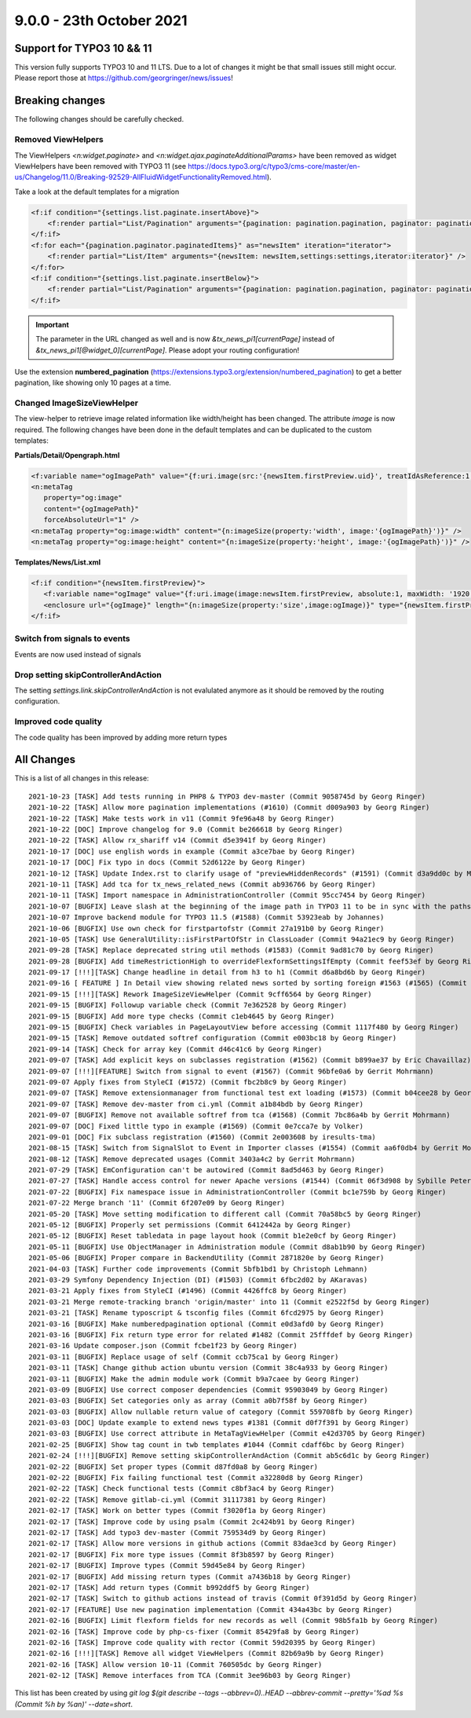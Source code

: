9.0.0 - 23th October 2021
=========================

.. only:: html

   .. contents::
        :local:
        :depth: 3


Support for TYPO3 10 && 11
--------------------------
This version fully supports TYPO3 10 and 11 LTS.
Due to a lot of changes it might be that small issues still might occur. Please report those at https://github.com/georgringer/news/issues!

Breaking changes
----------------
The following changes should be carefully checked.

Removed ViewHelpers
^^^^^^^^^^^^^^^^^^^
The ViewHelpers `<n:widget.paginate>` and `<n:widget.ajax.paginateAdditionalParams>` have been removed as widget ViewHelpers have been removed with TYPO3 11 (see https://docs.typo3.org/c/typo3/cms-core/master/en-us/Changelog/11.0/Breaking-92529-AllFluidWidgetFunctionalityRemoved.html).

Take a look at the default templates for a migration

.. code-block:: html

    <f:if condition="{settings.list.paginate.insertAbove}">
        <f:render partial="List/Pagination" arguments="{pagination: pagination.pagination, paginator: pagination.paginator}" />
    </f:if>
    <f:for each="{pagination.paginator.paginatedItems}" as="newsItem" iteration="iterator">
        <f:render partial="List/Item" arguments="{newsItem: newsItem,settings:settings,iterator:iterator}" />
    </f:for>
    <f:if condition="{settings.list.paginate.insertBelow}">
        <f:render partial="List/Pagination" arguments="{pagination: pagination.pagination, paginator: pagination.paginator}" />
    </f:if>

.. important::

   The parameter in the URL changed as well and is now `&tx_news_pi1[currentPage]` instead of `&tx_news_pi1[@widget_0][currentPage]`. Please adopt your routing configuration!

Use the extension **numbered_pagination** (https://extensions.typo3.org/extension/numbered_pagination) to get a better pagination, like showing only 10 pages at a time.


Changed ImageSizeViewHelper
^^^^^^^^^^^^^^^^^^^^^^^^^^^
The view-helper to retrieve image related information like width/height has been changed.
The attribute `image` is now required. The following changes have been done in the default templates and can be duplicated to the custom templates:

**Partials/Detail/Opengraph.html**

.. code-block:: html

   <f:variable name="ogImagePath" value="{f:uri.image(src:'{newsItem.firstPreview.uid}', treatIdAsReference:1, maxWidth:'1200')}" />
   <n:metaTag
      property="og:image"
      content="{ogImagePath}"
      forceAbsoluteUrl="1" />
   <n:metaTag property="og:image:width" content="{n:imageSize(property:'width', image:'{ogImagePath}')}" />
   <n:metaTag property="og:image:height" content="{n:imageSize(property:'height', image:'{ogImagePath}')}" />

**Templates/News/List.xml**

.. code-block:: xml

   <f:if condition="{newsItem.firstPreview}">
      <f:variable name="ogImage" value="{f:uri.image(image:newsItem.firstPreview, absolute:1, maxWidth: '1920', maxHeight: '1920')}" />
      <enclosure url="{ogImage}" length="{n:imageSize(property:'size',image:ogImage)}" type="{newsItem.firstPreview.originalResource.mimeType}"/>
   </f:if>

Switch from signals to events
^^^^^^^^^^^^^^^^^^^^^^^^^^^^^
Events are now used instead of signals

Drop setting skipControllerAndAction
^^^^^^^^^^^^^^^^^^^^^^^^^^^^^^^^^^^^
The setting `settings.link.skipControllerAndAction` is not evalulated anymore as it should be removed by the routing configuration.

Improved code quality
^^^^^^^^^^^^^^^^^^^^^
The code quality has been improved by adding more return types

All Changes
-----------
This is a list of all changes in this release: ::

    2021-10-23 [TASK] Add tests running in PHP8 & TYPO3 dev-master (Commit 9058745d by Georg Ringer)
    2021-10-22 [TASK] Allow more pagination implementations (#1610) (Commit d009a903 by Georg Ringer)
    2021-10-22 [TASK] Make tests work in v11 (Commit 9fe96a48 by Georg Ringer)
    2021-10-22 [DOC] Improve changelog for 9.0 (Commit be266618 by Georg Ringer)
    2021-10-22 [TASK] Allow rx_shariff v14 (Commit d5e3941f by Georg Ringer)
    2021-10-17 [DOC] use english words in example (Commit a3ce7bae by Georg Ringer)
    2021-10-17 [DOC] Fix typo in docs (Commit 52d6122e by Georg Ringer)
    2021-10-12 [TASK] Update Index.rst to clarify usage of "previewHiddenRecords" (#1591) (Commit d3a9dd0c by Markus)
    2021-10-11 [TASK] Add tca for tx_news_related_news (Commit ab936766 by Georg Ringer)
    2021-10-11 [TASK] Import namespace in AdministrationController (Commit 95cc7454 by Georg Ringer)
    2021-10-07 [BUGFIX] Leave slash at the beginning of the image path in TYPO3 11 to be in sync with the paths which get retrieved by $assetCollector->getMedia() in ImageSizeViewHelper (#1587) (Commit 3eb0c8ec by chris)
    2021-10-07 Improve backend module for TYPO3 11.5 (#1588) (Commit 53923eab by Johannes)
    2021-10-06 [BUGFIX] Use own check for firstpartofstr (Commit 27a191b0 by Georg Ringer)
    2021-10-05 [TASK] Use GeneralUtility::isFirstPartOfStr in ClassLoader (Commit 94a21ec9 by Georg Ringer)
    2021-09-28 [TASK] Replace deprecated string util methods (#1583) (Commit 9ad81c70 by Georg Ringer)
    2021-09-28 [BUGFIX] Add timeRestrictionHigh to overrideFlexformSettingsIfEmpty (Commit feef53ef by Georg Ringer)
    2021-09-17 [!!!][TASK] Change headline in detail from h3 to h1 (Commit d6a8bd6b by Georg Ringer)
    2021-09-16 [ FEATURE ] In Detail view showing related news sorted by sorting foreign #1563 (#1565) (Commit 686a9e5f by Robert von Hackwitz)
    2021-09-15 [!!!][TASK] Rework ImageSizeViewHelper (Commit 9cff6564 by Georg Ringer)
    2021-09-15 [BUGFIX] Followup variable check (Commit 7e362528 by Georg Ringer)
    2021-09-15 [BUGFIX] Add more type checks (Commit c1eb4645 by Georg Ringer)
    2021-09-15 [BUGFIX] Check variables in PageLayoutView before accessing (Commit 1117f480 by Georg Ringer)
    2021-09-15 [TASK] Remove outdated softref configuration (Commit e003bc18 by Georg Ringer)
    2021-09-14 [TASK] Check for array key (Commit d46c41c6 by Georg Ringer)
    2021-09-07 [TASK] Add explicit keys on subclasses registration (#1562) (Commit b899ae37 by Eric Chavaillaz)
    2021-09-07 [!!!][FEATURE] Switch from signal to event (#1567) (Commit 96bfe0a6 by Gerrit Mohrmann)
    2021-09-07 Apply fixes from StyleCI (#1572) (Commit fbc2b8c9 by Georg Ringer)
    2021-09-07 [TASK] Remove extensionmanager from functional test ext loading (#1573) (Commit b04cee28 by Georg Ringer)
    2021-09-07 [TASK] Remove dev-master from ci.yml (Commit a1b84bdb by Georg Ringer)
    2021-09-07 [BUGFIX] Remove not available softref from tca (#1568) (Commit 7bc86a4b by Gerrit Mohrmann)
    2021-09-07 [DOC] Fixed little typo in example (#1569) (Commit 0e7cca7e by Volker)
    2021-09-01 [DOC] Fix subclass registration (#1560) (Commit 2e003608 by iresults-tma)
    2021-08-15 [TASK] Switch from SignalSlot to Event in Importer classes (#1554) (Commit aa6f0db4 by Gerrit Mohrmann)
    2021-08-12 [TASK] Remove deprecated usages (Commit 3403a4c2 by Gerrit Mohrmann)
    2021-07-29 [TASK] EmConfiguration can't be autowired (Commit 8ad5d463 by Georg Ringer)
    2021-07-27 [TASK] Handle access control for newer Apache versions (#1544) (Commit 06f3d908 by Sybille Peters)
    2021-07-22 [BUGFIX] Fix namespace issue in AdministrationController (Commit bc1e759b by Georg Ringer)
    2021-07-22 Merge branch '11' (Commit 6f207e09 by Georg Ringer)
    2021-05-20 [TASK] Move setting modification to different call (Commit 70a58bc5 by Georg Ringer)
    2021-05-12 [BUGFIX] Properly set permissions (Commit 6412442a by Georg Ringer)
    2021-05-12 [BUGFIX] Reset tabledata in page layout hook (Commit b1e2e0cf by Georg Ringer)
    2021-05-11 [BUGFIX] Use ObjectManager in Administration module (Commit d8ab1b90 by Georg Ringer)
    2021-05-06 [BUGFIX] Proper compare in BackendUtility (Commit 2871820e by Georg Ringer)
    2021-04-03 [TASK] Further code improvements (Commit 5bfb1bd1 by Christoph Lehmann)
    2021-03-29 Symfony Dependency Injection (DI) (#1503) (Commit 6fbc2d02 by AKaravas)
    2021-03-21 Apply fixes from StyleCI (#1496) (Commit 4426ffc8 by Georg Ringer)
    2021-03-21 Merge remote-tracking branch 'origin/master' into 11 (Commit e2522f5d by Georg Ringer)
    2021-03-21 [TASK] Rename typoscript & tsconfig files (Commit 6fcd2975 by Georg Ringer)
    2021-03-16 [BUGFIX] Make numberedpagination optional (Commit e0d3afd0 by Georg Ringer)
    2021-03-16 [BUGFIX] Fix return type error for related #1482 (Commit 25fffdef by Georg Ringer)
    2021-03-16 Update composer.json (Commit fcbe1f23 by Georg Ringer)
    2021-03-11 [BUGFIX] Replace usage of self (Commit ccb75ca1 by Georg Ringer)
    2021-03-11 [TASK] Change github action ubuntu version (Commit 38c4a933 by Georg Ringer)
    2021-03-11 [BUGFIX] Make the admin module work (Commit b9a7caee by Georg Ringer)
    2021-03-09 [BUGFIX] Use correct composer dependencies (Commit 95903049 by Georg Ringer)
    2021-03-03 [BUGFIX] Set categories only as array (Commit a0b7f58f by Georg Ringer)
    2021-03-03 [BUGFIX] Allow nullable return value of category (Commit 559708fb by Georg Ringer)
    2021-03-03 [DOC] Update example to extend news types #1381 (Commit d0f7f391 by Georg Ringer)
    2021-03-03 [BUGFIX] Use correct attribute in MetaTagViewHelper (Commit e42d3705 by Georg Ringer)
    2021-02-25 [BUGFIX] Show tag count in twb templates #1044 (Commit cdaff6bc by Georg Ringer)
    2021-02-24 [!!!][BUGFIX] Remove setting skipControllerAndAction (Commit ab5c6d1c by Georg Ringer)
    2021-02-22 [BUGFIX] Set proper types (Commit d87fd0a8 by Georg Ringer)
    2021-02-22 [BUGFIX] Fix failing functional test (Commit a32280d8 by Georg Ringer)
    2021-02-22 [TASK] Check functional tests (Commit c8bf3ac4 by Georg Ringer)
    2021-02-22 [TASK] Remove gitlab-ci.yml (Commit 31117381 by Georg Ringer)
    2021-02-17 [TASK] Work on better types (Commit f3020f1a by Georg Ringer)
    2021-02-17 [TASK] Improve code by using psalm (Commit 2c424b91 by Georg Ringer)
    2021-02-17 [TASK] Add typo3 dev-master (Commit 759534d9 by Georg Ringer)
    2021-02-17 [TASK] Allow more versions in github actions (Commit 83dae3cd by Georg Ringer)
    2021-02-17 [BUGFIX] Fix more type issues (Commit 8f3b8597 by Georg Ringer)
    2021-02-17 [BUGFIX] Improve types (Commit 59d45e84 by Georg Ringer)
    2021-02-17 [BUGFIX] Add missing return types (Commit a7436b18 by Georg Ringer)
    2021-02-17 [TASK] Add return types (Commit b992ddf5 by Georg Ringer)
    2021-02-17 [TASK] Switch to github actions instead of travis (Commit 0f391d5d by Georg Ringer)
    2021-02-17 [FEATURE] Use new pagination implementation (Commit 434a43bc by Georg Ringer)
    2021-02-16 [BUGFIX] Limit flexform fields for new records as well (Commit 98b5fa1b by Georg Ringer)
    2021-02-16 [TASK] Improve code by php-cs-fixer (Commit 85429fa8 by Georg Ringer)
    2021-02-16 [TASK] Improve code quality with rector (Commit 59d20395 by Georg Ringer)
    2021-02-16 [!!!][TASK] Remove all widget ViewHelpers (Commit 82b69a9b by Georg Ringer)
    2021-02-16 [TASK] Allow version 10-11 (Commit 760505dc by Georg Ringer)
    2021-02-12 [TASK] Remove interfaces from TCA (Commit 3ee96b03 by Georg Ringer)


This list has been created by using `git log $(git describe --tags --abbrev=0)..HEAD --abbrev-commit --pretty='%ad %s (Commit %h by %an)' --date=short`.
